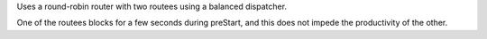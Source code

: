 Uses a round-robin router with two routees using a balanced dispatcher.

One of the routees blocks for a few seconds during preStart,
and this does not impede the productivity of the other.

